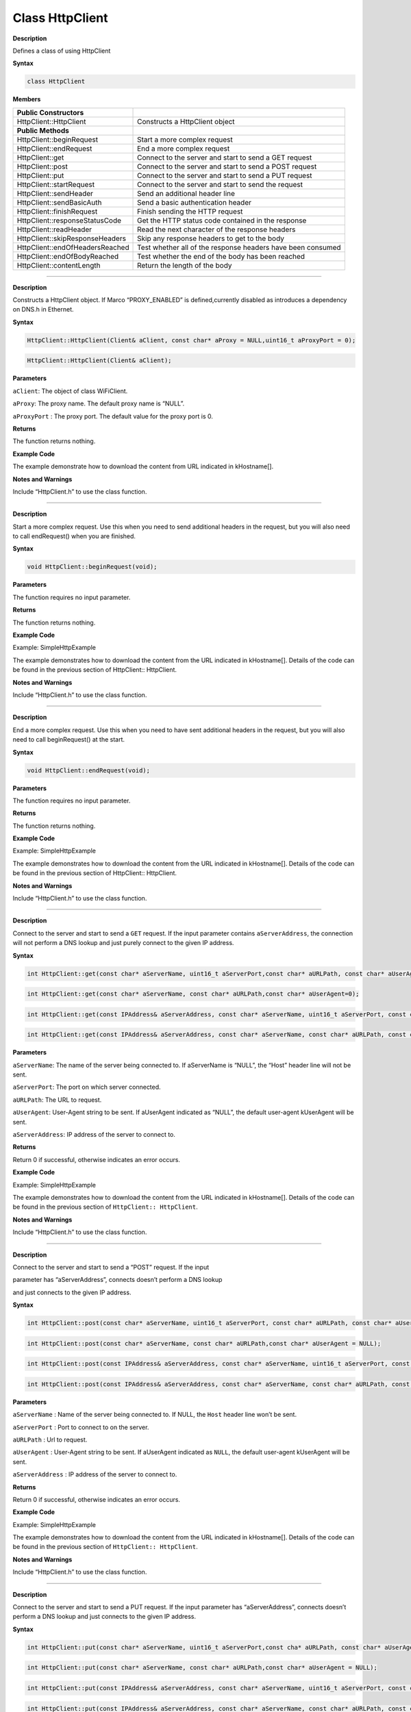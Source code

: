 ###################
Class HttpClient
###################

**Description**

Defines a class of using HttpClient

**Syntax**

.. code:: cpp

  class HttpClient

**Members**

+---------------------------------+-----------------------------------+
| **Public Constructors**         |                                   |
+=================================+===================================+
| HttpClient::HttpClient          | Constructs a HttpClient object    |
+---------------------------------+-----------------------------------+
| **Public Methods**              |                                   |
+---------------------------------+-----------------------------------+
| HttpClient::beginRequest        | Start a more complex request      |
+---------------------------------+-----------------------------------+
| HttpClient::endRequest          | End a more complex request        |
+---------------------------------+-----------------------------------+
| HttpClient::get                 | Connect to the server and start   |
|                                 | to send a GET request             |
+---------------------------------+-----------------------------------+
| HttpClient::post                | Connect to the server and start   |
|                                 | to send a POST request            |
+---------------------------------+-----------------------------------+
| HttpClient::put                 | Connect to the server and start   |
|                                 | to send a PUT request             |
+---------------------------------+-----------------------------------+
| HttpClient::startRequest        | Connect to the server and start   |
|                                 | to send the request               |
+---------------------------------+-----------------------------------+
| HttpClient::sendHeader          | Send an additional header line    |
+---------------------------------+-----------------------------------+
| HttpClient::sendBasicAuth       | Send a basic authentication       |
|                                 | header                            |
+---------------------------------+-----------------------------------+
| HttpClient::finishRequest       | Finish sending the HTTP request   |
+---------------------------------+-----------------------------------+
| HttpClient::responseStatusCode  | Get the HTTP status code          |
|                                 | contained in the response         |
+---------------------------------+-----------------------------------+
| HttpClient::readHeader          | Read the next character of the    |
|                                 | response headers                  |
+---------------------------------+-----------------------------------+
| HttpClient::skipResponseHeaders | Skip any response headers to get  |
|                                 | to the body                       |
+---------------------------------+-----------------------------------+
| HttpClient::endOfHeadersReached | Test whether all of the response  |
|                                 | headers have been consumed        |
+---------------------------------+-----------------------------------+
| HttpClient::endOfBodyReached    | Test whether the end of the body  |
|                                 | has been reached                  |
+---------------------------------+-----------------------------------+
| HttpClient::contentLength       | Return the length of the body     |
+---------------------------------+-----------------------------------+

--------------------------------------------------

.. method:: HttpClient::HttpClient


**Description**

Constructs a HttpClient object. If Marco “PROXY_ENABLED” is defined,currently disabled as introduces a dependency on DNS.h in Ethernet.

**Syntax**

.. code:: cpp

  HttpClient::HttpClient(Client& aClient, const char* aProxy = NULL,uint16_t aProxyPort = 0);

.. code:: cpp

  HttpClient::HttpClient(Client& aClient);

**Parameters**

``aClient``: The object of class WiFiClient.

``aProxy``: The proxy name. The default proxy name is “NULL”.

``aProxyPort`` : The proxy port. The default value for the proxy port is 0.

**Returns**

The function returns nothing.

**Example Code**

The example demonstrate how to download the content from URL indicated in kHostname[].

.. code-block:: cpp
  :caption: SimpleHttpExample
  :linenos:

  #include "HttpClient.h"    
  #include "WiFi.h"    
  #include "WiFiClient.h"  
  char ssid[] = "YourNetwork"; //  your network SSID (name)   
  char pass[] = "password";    // your network password (use for WPA, or use as key for WEP)  
  int keyIndex = 0;            // your network key Index number (needed only for WEP)
  //Name of the server we want to connect to  
  const char kHostname[] = "www.google.com";  
  const char kPath[] = "/";  
  //Number of milliseconds to wait without receiving any data before we give up  
  const int kNetworkTimeout = 30*1000;  
  //Number of milliseconds to wait if no data is available before trying again  
  const int kNetworkDelay = 1000;  
  int status = WL_IDLE_STATUS;  
  void setup() {  
  
  Serial.begin(9600);   
  while ( status != WL_CONNECTED) {   
    Serial.print("Attempting to connect to SSID: ");  
    Serial.println(ssid);  
    status = WiFi.begin(ssid, pass);  
    // wait 10 seconds for connection:  
    delay(10000);  
  }   
  Serial.println("Connected to wifi");  
  printWifiStatus();  
  
  void loop() { 
  
  int err =0;  
  WiFiClient c;  
  HttpClient http(c);  
  err = http.get(kHostname, kPath);  
  if (err == 0)  
  {  
    Serial.println("startedRequest ok");  
    err = http.responseStatusCode();  
    if (err >= 0)  
    {  
      Serial.print("Got status code: ");  
      Serial.println(err);  
      // Usually you'd check that the response code is 200 or a  
      // similar "success" code (200-299) before carrying on,  
      // but we'll print out whatever response we get  
      err = http.skipResponseHeaders();  
      if (err >= 0)  
      {  
        int bodyLen = http.contentLength();  
        Serial.print("Content length is: ");  
        Serial.println(bodyLen);  
        Serial.println();  
        Serial.println("Body returned follows:");  

        // Now we've got to the body, so we can print it out  
        unsigned long timeoutStart = millis();  
        char c;  
        // Whilst we haven't timed out & haven't reached the end of the body  
        while ( (http.connected() || http.available()) &&  
               ((millis() - timeoutStart) < kNetworkTimeout) )  
        {  
            if (http.available())  
            {  
                c = http.read();  
                // Print out this character  
                Serial.print(c);  

                bodyLen--;  
                // We read something, reset the timeout counter  
                timeoutStart = millis();  
            }  
            else  
            {  
                // We haven't got any data, so let's pause to allow some to arrive 
                delay(kNetworkDelay);  
            }  
        }  
      }  
      else  
      {  
        Serial.print("Failed to skip response headers: ");  
        Serial.println(err);  
      }  
    }  
    else  
    {      
      Serial.print("Getting response failed: ");  
      Serial.println(err);  
    }  
  }  
  else  
  {  
    Serial.print("Connect failed: ");  
        Serial.println(err);  
      }  
      http.stop();  
      // And just stop, now that we've tried a download  
      while(1);  
  }  
  void printWifiStatus() {  
    // print the SSID of the network you're attached to:  
    Serial.print("SSID: ");  
    Serial.println(WiFi.SSID());  
    // print your WiFi shield's IP address:  
    IPAddress ip = WiFi.localIP();  
    Serial.print("IP Address: ");  
    Serial.println(ip);  
    // print the received signal strength:  
    long rssi = WiFi.RSSI();  
    Serial.print("signal strength (RSSI):");  
    Serial.print(rssi);  
    Serial.println(" dBm");  
  }  

**Notes and Warnings**

Include “HttpClient.h” to use the class function. 

----------------------------------------------------

.. method:: HttpClient::beginRequest


**Description**

Start a more complex request. Use this when you need to send additional headers in the request, but you will also need to call
endRequest() when you are finished.

**Syntax**

.. code:: cpp

  void HttpClient::beginRequest(void);

**Parameters**

The function requires no input parameter.

**Returns**

The function returns nothing.

**Example Code**

Example: SimpleHttpExample

The example demonstrates how to download the content from the URL
indicated in kHostname[]. Details of the code can be found in the
previous section of HttpClient:: HttpClient.

**Notes and Warnings**

Include “HttpClient.h” to use the class function. 

-----------------------------------------------------------------

.. method:: HttpClient::endRequest


**Description**

End a more complex request. Use this when you need to have sent additional headers in the request, but you will also need to call
beginRequest() at the start.

**Syntax**

.. code:: cpp

  void HttpClient::endRequest(void);

**Parameters**

The function requires no input parameter.

**Returns**

The function returns nothing.

**Example Code**

Example: SimpleHttpExample

The example demonstrates how to download the content from the URL
indicated in kHostname[]. Details of the code can be found in the
previous section of HttpClient:: HttpClient.

**Notes and Warnings**

Include “HttpClient.h” to use the class function. 

------------------------------------------------------------------

.. method:: HttpClient::get


**Description**

Connect to the server and start to send a ``GET`` request. If the input
parameter contains ``aServerAddress``, the connection will not perform a
DNS lookup and just purely connect to the given IP address.

**Syntax**

.. code:: cpp

  int HttpClient::get(const char* aServerName, uint16_t aServerPort,const char* aURLPath, const char* aUserAgent = 0);

.. code:: cpp 

  int HttpClient::get(const char* aServerName, const char* aURLPath,const char* aUserAgent=0);

.. code:: cpp

  int HttpClient::get(const IPAddress& aServerAddress, const char* aServerName, uint16_t aServerPort, const char* aURLPath, const char* aUserAgent = NULL);

.. code:: cpp

  int HttpClient::get(const IPAddress& aServerAddress, const char* aServerName, const char* aURLPath, const char* aUserAgent = NULL);

**Parameters**

``aServerName``: The name of the server being connected to. If aServerName
is “NULL”, the “Host” header line will not be sent.

``aServerPort``: The port on which server connected.

``aURLPath``: The URL to request.

``aUserAgent``: User-Agent string to be sent. If aUserAgent indicated as
“NULL”, the default user-agent kUserAgent will be sent.

``aServerAddress``: IP address of the server to connect to.

**Returns**

Return 0 if successful, otherwise indicates an error occurs.

**Example Code**

Example: SimpleHttpExample

The example demonstrates how to download the content from the URL
indicated in kHostname[]. Details of the code can be found in the
previous section of ``HttpClient:: HttpClient``.

**Notes and Warnings**

Include “HttpClient.h” to use the class function. 

---------------------------------------------------------

.. method:: HttpClient::post


**Description**

Connect to the server and start to send a “POST” request. If the input

parameter has “aServerAddress”, connects doesn’t perform a DNS lookup

and just connects to the given IP address.

**Syntax**

.. code:: cpp
  
  int HttpClient::post(const char* aServerName, uint16_t aServerPort, const char* aURLPath, const char* aUserAgent = NULL);


.. code:: cpp

  int HttpClient::post(const char* aServerName, const char* aURLPath,const char* aUserAgent = NULL);

.. code:: cpp

  int HttpClient::post(const IPAddress& aServerAddress, const char* aServerName, uint16_t aServerPort, const char* aURLPath, const char* aUserAgent = NULL);

.. code:: cpp

  int HttpClient::post(const IPAddress& aServerAddress, const char* aServerName, const char* aURLPath, const char* aUserAgent = NULL);

**Parameters**

``aServerName`` : Name of the server being connected to. If NULL, the ``Host`` header line won’t be sent.

``aServerPort`` : Port to connect to on the server.

``aURLPath`` : Url to request.

``aUserAgent`` : User-Agent string to be sent. If aUserAgent indicated as ``NULL``, the default user-agent kUserAgent will be sent.

``aServerAddress`` : IP address of the server to connect to.

**Returns**

Return 0 if successful, otherwise indicates an error occurs.

**Example Code**

Example: SimpleHttpExample

The example demonstrates how to download the content from the URL
indicated in kHostname[]. Details of the code can be found in the
previous section of ``HttpClient:: HttpClient``.

**Notes and Warnings**

Include “HttpClient.h” to use the class function. 

-----------------------------

.. method:: HttpClient::put


**Description**

Connect to the server and start to send a PUT request. If the input
parameter has “aServerAddress”, connects doesn’t perform a DNS lookup
and just connects to the given IP address.

**Syntax**

.. code:: cpp

  int HttpClient::put(const char* aServerName, uint16_t aServerPort,const cha* aURLPath, const char* aUserAgent = NULL);

.. code:: cpp  

  int HttpClient::put(const char* aServerName, const char* aURLPath,const char* aUserAgent = NULL);

.. code:: cpp

  int HttpClient::put(const IPAddress& aServerAddress, const char* aServerName, uint16_t aServerPort, const char* aURLPath, const char* aUserAgent = NULL);

.. code:: cpp

  int HttpClient::put(const IPAddress& aServerAddress, const char* aServerName, const char* aURLPath, const char* aUserAgent = NULL);

**Parameters**

``aServerName``: Name of the server being connected to. If NULL, the ``Host`` header line won’t be sent.

``aServerPort``: Port to connect to on the server. 

``aURLPath``: Url to request.

``aUserAgent``: User-Agent string to be sent. If aUserAgent indicated as “NULL”, the default user-agent kUserAgent will be sent.

``aServerAddress`` : IP address of the server to connect to.

**Returns**

Return 0 if successful, otherwise indicates an error occurs.

**Example Code**

Example: SimpleHttpExample

The example demonstrates how to download the content from the URL
indicated in kHostname[]. Details of the code can be found in the
previous section of ``HttpClient:: HttpClient``.

**Notes and Warnings**

Include “HttpClient.h” to use the class function. 

----------------------------------------------------------------

.. method:: HttpClient::startRequest

**Description**

Connect to the server and start to send the request.

**Syntax**

.. code:: cpp

  int HttpClient::startRequest(const char* aServerName, uint16_t aServerPort, const char* aURLPath, const char* aHttpMethod, constchar* aUserAgent);

.. code:: cpp

  int HttpClient::startRequest(const IPAddress& aServerAddress, const char* aServerName, uint16_t aServerPort, const char* aURLPath, const  char* aHttpMethod, const char* aUserAgent);

**Parameters**

``aServerAddress``: IP address of the server to connect to.

``aServerName``: Name of the server being connected to. If NULL, the ``Host`` header line won’t be sent.

``aServerPort``: Port to connect to on the server.

``aURLPath``: Url to request.

``aHttpMethod``: Type of HTTP request to make, e.g. “GET”, “POST”, etc.

``aUserAgent``: User-Agent string to send. If NULL the default user-agent kUserAgent will be sent.

**Returns**

Return 0 if successful, else error.

**Example Code**

Example: SimpleHttpExample

The example demonstrates how to download the content from the URL
indicated in kHostname[]. Details of the code can be found in the
previous section of ``HttpClient:: HttpClient``.

**Notes and Warnings**

Include “HttpClient.h” to use the class function. 

------------------------

.. method:: HttpClient::sendHeader


**Description**

The function sends an additional header line.The function void HttpClient:: sendHeader(const char\* aHeader);can
only be called in between the calls to startRequest and finishRequest.The other 2 functions void HttpClient::sendHeader(const char\*
aHeaderName, const char\* aHeaderValue); and void
HttpClient::sendHeader(const char\* aHeaderName, const int aHeaderValue); are alternate form the previous one, which takes the
header name and content as separately (as strings or integer). For example, to send an XXXXXX header, user might call sendHeader(“XXXXX”,
“Something”) or sendHeader(“XXXXX”, 123).And the call will add the “:
” in the log to separate different header in the case of multiple headers.

**Syntax**

.. code:: cpp

  void HttpClient::sendHeader(const char* aHeader);

.. code:: cpp

  void HttpClient::sendHeader(const char* aHeaderName, const char* aHeaderValue);

.. code:: cpp

  void HttpClient::sendHeader(const char* aHeaderName, const int aHeaderValue);

**Parameters**

``aHeader`` : Header line to send, in its entirety (but without the trailing CRLF. E.g. “Authorization: Basic YQDDCAIGES”.

``aHeaderName`` : Type of header being sent.

``aHeaderValue`` : Value for that header.

**Returns**

The function returns nothing.

**Example Code**

Example: SimpleHttpExample

The example demonstrates how to download the content from the URLindicated in kHostname[]. Details of the code can be found in the
previous section of HttpClient:: HttpClient.

**Notes and Warnings**

Include “HttpClient.h” to use the class function. 

------------------------------------------------

.. method:: HttpClient::sendBasicAuth


**Description**

The function sends a basic authentication header which will encode the
given username and password, and send them in a suitable header line
for doing Basic Authentication.

**Syntax**

.. code:: cpp

  void HttpClient::sendBasicAuth(const char* aUser, const char* aPassword);

**Parameters**

``aUser``: Username for the authorization.

``aPassword`` : Password for the user aUser.

**Returns**

The function returns nothing.

**Example Code**

Example: SimpleHttpExample

The example demonstrates how to download the content from the URL
indicated in kHostname[]. Details of the code can be found in the
previous section of HttpClient:: HttpClient.

**Notes and Warnings**

Include “HttpClient.h” to use the class function. 

---------------------------------------------------------------

.. method:: HttpClient::finishRequest


**Description**

Finish sending the HTTP request. The function sends a blank line to signify the end of the request.

**Syntax**

.. code:: cpp

  void HttpClient::finishRequest(void);

**Parameters**

The function requires no input parameter.

**Returns**

The function returns nothing.

**Example Code**

Example: SimpleHttpExample

The example demonstrates how to download the content from the URL
indicated in kHostname[]. Details of the code can be found in the
previous section of ``HttpClient:: HttpClient``.

**Notes and Warnings**

Include “HttpClient.h” to use the class function. 

--------------------------------

.. method:: HttpClient::responseStatusCode


**Description**

Get the HTTP status code contained in the response. For example, “200”
for successful requests, “404” for file not found, etc.

**Syntax**

.. code:: cpp

  int HttpClient::responseStatusCode(void);

**Parameters**

The function requires no input parameter.

**Returns**

Return 0 if successful, else error.

**Example Code**

Example: SimpleHttpExample

The example demonstrates how to download the content from the URL
indicated in kHostname[]. Details of the code can be found in the
previous section of ``HttpClient:: HttpClient``.

**Notes and Warnings**

Include “HttpClient.h” to use the class function. 

------------------------------------

.. method:: HttpClient::readHeader


**Description**

The function reads the next character of the response headers. This
functions the same as read() but to be used when reading through the
headers which are slightly less efficient. The user might check
whether the end of the headers has been reached by calling
endOfHeadersReached(), although after that point this will still
return data as read() would.

**Syntax**

.. code:: cpp

  int HttpClient::readHeader(void);

**Parameters**

The function requires no input parameter.

**Returns**

Return the next character of the response headers.

**Example Code**

Example: SimpleHttpExample

The example demonstrates how to download the content from the URL
indicated in kHostname[]. Details of the code can be found in the
previous section of ``HttpClient:: HttpClient``.

**Notes and Warnings**

Include “HttpClient.h” to use the class function. 

---------------------------------------

.. method:: HttpClient::skipResponseHeaders


**Description**

Skip any response headers to get to the body. Use this if you don’t
want to do any special processing of the headers returned in the
response. You can also use it after you’ve found all of the headers
you’re interested in, and just want to get on with processing the
body.

**Syntax**

.. code:: cpp

  int HttpClient::skipResponseHeaders(void);

**Parameters**

The function requires no input parameter.

**Returns**

Return 0 if successful, else error.

**Example Code**

Example: SimpleHttpExample

The example demonstrates how to download the content from the URL
indicated in kHostname[]. Details of the code can be found in the
previous section of ``HttpClient:: HttpClient``.

**Notes and Warnings**

Include “HttpClient.h” to use the class function. 

-------------------------------------------------

.. method:: HttpClient::endOfHeadersReached


**Description**

Test whether all of the response headers have been consumed.

**Syntax**

.. code:: cpp

  bool HttpClient::endOfHeadersReached(void);

**Parameters**

The function requires no input parameter.

**Returns**

Return true if we are now processing the response body, else false.

**Example Code**

Example: SimpleHttpExample

The example demonstrates how to download the content from the URL
indicated in kHostname[]. Details of the code can be found in the
previous section of ``HttpClient:: HttpClient``.

**Notes and Warnings**

Include “HttpClient.h” to use the class function. 

----------------------------------

.. method:: HttpClient::endOfBodyReached


**Description**

Test whether the end of the body has been reached. It only works if
the Content-Length header was returned by the server.

**Syntax**

.. code:: cpp

  bool HttpClient::endOfBodyReached(void);

**Parameters**

The function requires no input parameter.

**Returns**

Return true if we are now at the end of the body, else false.

**Example Code**

Example: SimpleHttpExample

The example demonstrates how to download the content from the URL
indicated in kHostname[]. Details of the code can be found in the
previous section of ``HttpClient:: HttpClient``.

**Notes and Warnings**

Include “HttpClient.h” to use the class function. 

------------------------------------

.. method:: HttpClient::contentLength


**Description**

The function returns the length of the body.

**Syntax**

.. code:: cpp

  int HttpClient::contentLength(void);

**Parameters**

The function requires no input parameter.

**Returns**

Return Length of the body, in bytes, or kNoContentLengthHeader if no Content-Length header was returned by the server.

**Example Code**

Example: SimpleHttpExample

The example demonstrates how to download the content from the URL
indicated in kHostname[]. Details of the code can be found in the
previous section of HttpClient:: HttpClient.

**Notes and Warnings**

Include “HttpClient.h” to use the class function. 

